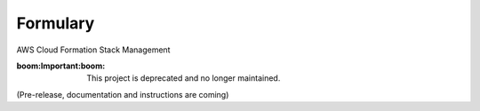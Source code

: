 Formulary
=========
AWS Cloud Formation Stack Management

:boom:**Important**:boom: This project is deprecated and no longer maintained.

(Pre-release, documentation and instructions are coming)
